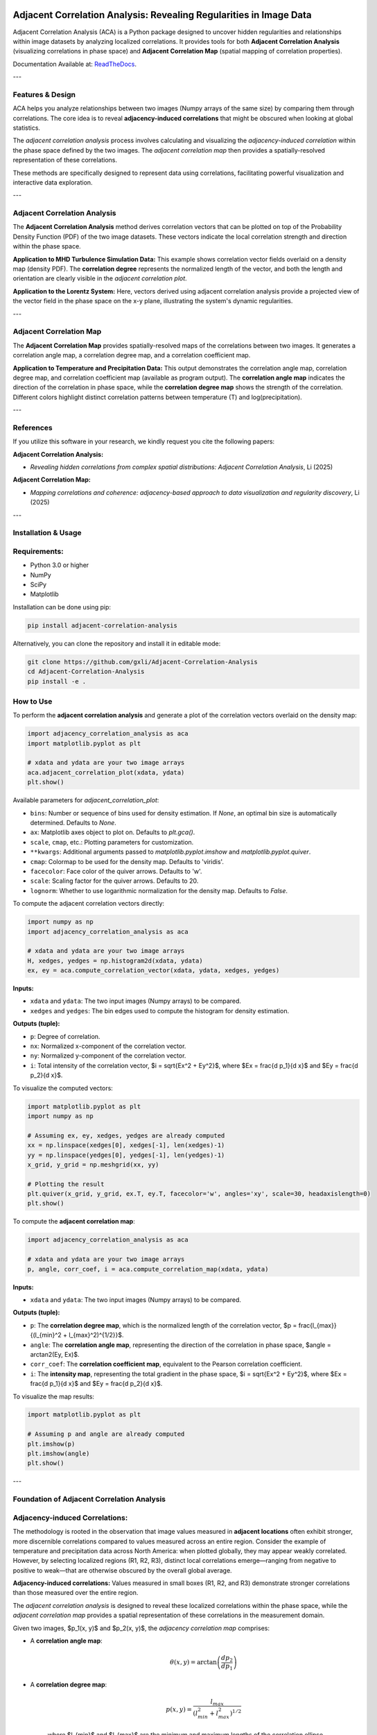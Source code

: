 .. -*- mode: rst -*-

.. image:: images/aca_logo.png
  :width: 600
  :alt: ACA logo
  :align: center

======================================================================
Adjacent Correlation Analysis: Revealing Regularities in Image Data
======================================================================

Adjacent Correlation Analysis (ACA) is a Python package designed to uncover
hidden regularities and relationships within image datasets by analyzing
localized correlations. It provides tools for both **Adjacent Correlation
Analysis** (visualizing correlations in phase space) and **Adjacent Correlation
Map** (spatial mapping of correlation properties). 

Documentation Available at: `ReadTheDocs <https://adjacent-correlation-analysis.readthedocs.io/en/latest/>`_.

---

Features & Design
------------------
ACA helps you analyze relationships between two images (Numpy arrays of the same size) by comparing them through correlations. The core idea is to reveal **adjacency-induced correlations** that might be obscured when looking at global statistics.

.. image:: images/illus_website.jpg
   :alt: Adjacent Correlation Analysis
   :align: center
   :width: 600px

The *adjacent correlation analysis* process involves calculating and visualizing the *adjacency-induced correlation* within the phase space defined by the two images. The *adjacent correlation map* then provides a spatially-resolved representation of these correlations.

These methods are specifically designed to represent data using correlations, facilitating powerful visualization and interactive data exploration.

---

Adjacent Correlation Analysis
------------------------------
The **Adjacent Correlation Analysis** method derives correlation vectors that can be plotted on top of the Probability Density Function (PDF) of the two image datasets. These vectors indicate the local correlation strength and direction within the phase space.

.. image:: images/pdf_aca.png
   :alt: Example of adjacent correlation analysis
   :align: center
   :width: 600px

**Application to MHD Turbulence Simulation Data:** This example shows correlation vector fields overlaid on a density map (density PDF). The **correlation degree** represents the normalized length of the vector, and both the length and orientation are clearly visible in the *adjacent correlation plot*.

.. image:: images/pdf_aca_lorentz.png
   :alt: Example of adjacent correlation analysis
   :align: center
   :width: 600px

**Application to the Lorentz System:** Here, vectors derived using adjacent correlation analysis provide a projected view of the vector field in the phase space on the x-y plane, illustrating the system's dynamic regularities.

---

Adjacent Correlation Map
------------------------------
The **Adjacent Correlation Map** provides spatially-resolved maps of the correlations between two images. It generates a correlation angle map, a correlation degree map, and a correlation coefficient map.

.. image:: images/adjacent_correlation_map.png
   :alt: Example of adjacent correlation map
   :align: center
   :width: 600px

**Application to Temperature and Precipitation Data:** This output demonstrates the correlation angle map, correlation degree map, and correlation coefficient map (available as program output). The **correlation angle map** indicates the direction of the correlation in phase space, while the **correlation degree map** shows the strength of the correlation. Different colors highlight distinct correlation patterns between temperature (T) and log(precipitation).

---

References
------------------------------
If you utilize this software in your research, we kindly request you cite the following papers:

**Adjacent Correlation Analysis:**

* *Revealing hidden correlations from complex spatial distributions: Adjacent Correlation Analysis*, Li (2025)

**Adjacent Correlation Map:**

* *Mapping correlations and coherence: adjacency-based approach to data visualization and regularity discovery*, Li (2025)

---

Installation & Usage
-----------------------

Requirements:
-------------

* Python 3.0 or higher
* NumPy
* SciPy
* Matplotlib

Installation can be done using pip:

.. code:: bash

  pip install adjacent-correlation-analysis

Alternatively, you can clone the repository and install it in editable mode:

.. code:: bash

  git clone https://github.com/gxli/Adjacent-Correlation-Analysis
  cd Adjacent-Correlation-Analysis
  pip install -e .

How to Use
-----------

To perform the **adjacent correlation analysis** and generate a plot of the correlation vectors overlaid on the density map:

.. code-block:: python

   import adjacency_correlation_analysis as aca
   import matplotlib.pyplot as plt

   # xdata and ydata are your two image arrays
   aca.adjacent_correlation_plot(xdata, ydata)
   plt.show()

Available parameters for `adjacent_correlation_plot`:

* ``bins``: Number or sequence of bins used for density estimation. If `None`, an optimal bin size is automatically determined. Defaults to `None`.
* ``ax``: Matplotlib axes object to plot on. Defaults to `plt.gca()`.
* ``scale``, ``cmap``, etc.: Plotting parameters for customization.
* ``**kwargs``: Additional arguments passed to `matplotlib.pyplot.imshow` and `matplotlib.pyplot.quiver`.
* ``cmap``: Colormap to be used for the density map. Defaults to 'viridis'.
* ``facecolor``: Face color of the quiver arrows. Defaults to 'w'.
* ``scale``: Scaling factor for the quiver arrows. Defaults to 20.
* ``lognorm``: Whether to use logarithmic normalization for the density map. Defaults to `False`.

To compute the adjacent correlation vectors directly:

.. code:: python

   import numpy as np
   import adjacency_correlation_analysis as aca

   # xdata and ydata are your two image arrays
   H, xedges, yedges = np.histogram2d(xdata, ydata)
   ex, ey = aca.compute_correlation_vector(xdata, ydata, xedges, yedges)

**Inputs:**

* ``xdata`` and ``ydata``: The two input images (Numpy arrays) to be compared.
* ``xedges`` and ``yedges``: The bin edges used to compute the histogram for density estimation.

**Outputs (tuple):**

* ``p``: Degree of correlation.
* ``nx``: Normalized x-component of the correlation vector.
* ``ny``: Normalized y-component of the correlation vector.
* ``i``: Total intensity of the correlation vector, $i = \sqrt{Ex^2 + Ey^2}$, where $Ex = \frac{d p_1}{d x}$ and $Ey = \frac{d p_2}{d x}$.

To visualize the computed vectors:

.. code:: python

   import matplotlib.pyplot as plt
   import numpy as np

   # Assuming ex, ey, xedges, yedges are already computed
   xx = np.linspace(xedges[0], xedges[-1], len(xedges)-1)
   yy = np.linspace(yedges[0], yedges[-1], len(yedges)-1)
   x_grid, y_grid = np.meshgrid(xx, yy)

   # Plotting the result
   plt.quiver(x_grid, y_grid, ex.T, ey.T, facecolor='w', angles='xy', scale=30, headaxislength=0)
   plt.show()

To compute the **adjacent correlation map**:

.. code:: python

   import adjacency_correlation_analysis as aca

   # xdata and ydata are your two image arrays
   p, angle, corr_coef, i = aca.compute_correlation_map(xdata, ydata)

**Inputs:**

* ``xdata`` and ``ydata``: The two input images (Numpy arrays) to be compared.

**Outputs (tuple):**

* ``p``: The **correlation degree map**, which is the normalized length of the correlation vector, $p = \frac{l_{max}}{(l_{min}^2 + l_{max}^2)^{1/2}}$.
* ``angle``: The **correlation angle map**, representing the direction of the correlation in phase space, $angle = \arctan2(Ey, Ex)$.
* ``corr_coef``: The **correlation coefficient map**, equivalent to the Pearson correlation coefficient.
* ``i``: The **intensity map**, representing the total gradient in the phase space, $i = \sqrt{Ex^2 + Ey^2}$, where $Ex = \frac{d p_1}{d x}$ and $Ey = \frac{d p_2}{d x}$.

To visualize the map results:

.. code:: python

   import matplotlib.pyplot as plt

   # Assuming p and angle are already computed
   plt.imshow(p)
   plt.imshow(angle)
   plt.show()

---

Foundation of Adjacent Correlation Analysis
--------------------------------------------

Adjacency-induced Correlations:
--------------------------------
The methodology is rooted in the observation that image values measured in **adjacent locations** often exhibit stronger, more discernible correlations compared to values measured across an entire region. Consider the example of temperature and precipitation data across North America: when plotted globally, they may appear weakly correlated. However, by selecting localized regions (R1, R2, R3), distinct local correlations emerge—ranging from negative to positive to weak—that are otherwise obscured by the overall global average.

.. image:: images/adjacency_induced.png
   :alt: Adjacency-induced Correlations
   :align: center
   :width: 600px

**Adjacency-induced correlations:** Values measured in small boxes (R1, R2, and R3) demonstrate stronger correlations than those measured over the entire region.

The *adjacent correlation analysis* is designed to reveal these localized correlations within the phase space, while the *adjacent correlation map* provides a spatial representation of these correlations in the measurement domain.

Given two images, $p_1(x, y)$ and $p_2(x, y)$, the *adjacency correlation map* comprises:

* A **correlation angle map**:
    .. math::
      \theta(x,y) = \arctan\left(\frac{ d p_2}{d p_1}\right)

* A **correlation degree map**:
    .. math::
       p(x,y) = \frac{l_{max}}{(l_{min}^2 + l_{max}^2)^{1/2}}

    where $l_{min}$ and $l_{max}$ are the minimum and maximum lengths of the correlation ellipse.

* A **correlation coefficient map**:
    .. math::
       r(x,y) = \frac{\sigma(p_1 p_2)}{ \sigma(p_1) \sigma(p_2)}

    which is equivalent to the Pearson correlation coefficient.

The *adjacent correlation plot* then provides a visual representation of these correlations within the phase space.

---

Superimposing Correlations Using Stokes Parameters
--------------------------------------------------
To effectively superimpose the adjacent correlation vectors, we leverage **Stokes parameters**, commonly used to describe the polarization state of light. Here, they are adapted to represent the correlation vectors.

In the $p_1-p_2$ phase space, the correlation vector is defined as:

.. math::
       \vec{E} = (E_x, E_y) = (dp_1, dp_2)

The pseudo-Stokes parameters are then defined as:

.. math::
  I = \frac{1}{2} (E_x^2 + E_y^2) \\
  Q = \frac{1}{2} (E_x^2 - E_y^2)\\
  U = E_x E_y\\

These Stokes parameters are used to combine and represent multiple correlation vectors. The correlation angle and degree can subsequently be computed from the Stokes parameters using:

.. math::
      \theta = \frac{1}{2} \arctan \left( \frac{U}{Q} \right)

    p = \left( \left( Q/I\right)^2 + \left(U/I\right)^2  \right)^{1/2}

From these, $E_x$ and $E_y$ can be re-derived.

.. image:: images/stokes.png
   :alt: Stokes Parameters
   :align: center
   :width: 600px

---

Manifold Interpretation
-------------------------
.. image:: images/interpretation.png
   :alt: Manifold Interpretation
   :align: center
   :width: 600px

What do the lines observed in the adjacent correlation plot signify?

For systems governed by partial differential equations (PDEs), rapid processes can constrain the system to a low-dimensional **manifold** within the phase space. On this manifold, local variations can be described by a vector field. The presence of slowly evolving variables ($C$) might play a role in separating different trajectories, which in turn correspond to distinct spatially coherent regions.

Consider the correlation between income and apartment size. When measured in localized regions, higher income often correlates with larger apartments, and vice versa. However, across an entire country, this correlation might appear weak. This is because apartment size is influenced not only by income but also by other **hidden, slow-changing parameters** such as GDP per capita, city size, etc. When these unmeasured parameters vary slowly across space, they can induce the observed local correlations.

Thus, the correlation vectors observed in the adjacent correlation plot tend to follow lines of constant $C$, where $C$ represents a hidden, slow-varying parameter.

---

Interactive Data Exploration
----------------------------
Adjacent Correlation Analysis is designed to be highly compatible with interactive visualization tools. We recommend using software like `Glue <https://glueviz.org/>`_ to explore your data interact capabilities.

.. image:: images/interactive.png
   :alt: Interactive Data Exploration
   :align: center
   :width: 600px

**Interactive Data Exploration:** ACA facilitates interactive exploration of complex datasets, revealing insights that might be missed with static visualizations.

---

Contribute
----------
We welcome contributions to the Adjacent Correlation Analysis project!

* **Issue Tracker:** `github.com/Adjacent-Correlation-Analysis/issues <https://github.com/Adjacent-Correlation-Analysis/issues>`_
* **Source Code:** `github.com/Adjacent-Correlation-Analysis <https://github.com/Adjacent-Correlation-Analysis>`_

---

Support
----------
If you encounter any issues or have questions, please reach out. We have a mailing list available at: `https://groups.google.com/g/adjacentcorrelationanalysis <https://groups.google.com/g/adjacentcorrelationanalysis>`_

---

License
-------
The project is licensed under the GPLv3. 